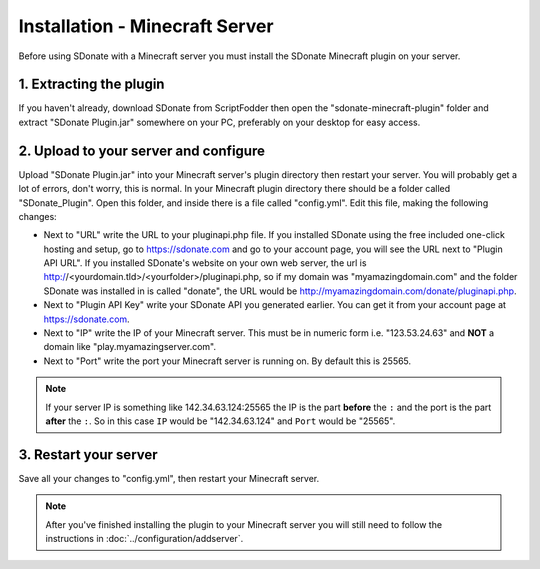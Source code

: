 Installation - Minecraft Server
========================================

Before using SDonate with a Minecraft server you must install the SDonate Minecraft plugin on your server.

1. Extracting the plugin
-----------------------------
If you haven't already, download SDonate from ScriptFodder then open the "sdonate-minecraft-plugin" folder and extract "SDonate Plugin.jar" somewhere on your PC, preferably on your desktop for easy access.

2. Upload to your server and configure
-----------------------------------------------
Upload "SDonate Plugin.jar" into your Minecraft server's plugin directory then restart your server. You will probably get a lot of errors, don't worry, this is normal. In your Minecraft plugin directory there should be a folder called "SDonate_Plugin". Open this folder, and inside there is a file called "config.yml". Edit this file, making the following changes:

* Next to "URL" write the URL to your pluginapi.php file. If you installed SDonate using the free included one-click hosting and setup, go to https://sdonate.com and go to your account page, you will see the URL next to "Plugin API URL". If you installed SDonate's website on your own web server, the url is http://<yourdomain.tld>/<yourfolder>/pluginapi.php, so if my domain was "myamazingdomain.com" and the folder SDonate was installed in is called "donate", the URL would be http://myamazingdomain.com/donate/pluginapi.php.
* Next to "Plugin API Key" write your SDonate API you generated earlier. You can get it from your account page at https://sdonate.com.
* Next to "IP" write the IP of your Minecraft server. This must be in numeric form i.e. "123.53.24.63" and **NOT** a domain like "play.myamazingserver.com".
* Next to "Port" write the port your Minecraft server is running on. By default this is 25565.

.. note::
    If your server IP is something like 142.34.63.124:25565 the IP is the part **before** the ``:`` and the port is the part **after** the ``:``. So in this case ``IP`` would be "142.34.63.124" and ``Port`` would be "25565".

3. Restart your server
----------------------------
Save all your changes to "config.yml", then restart your Minecraft server.


.. note::
    After you've finished installing the plugin to your Minecraft server you will still need to follow the instructions in :doc:`../configuration/addserver`.
